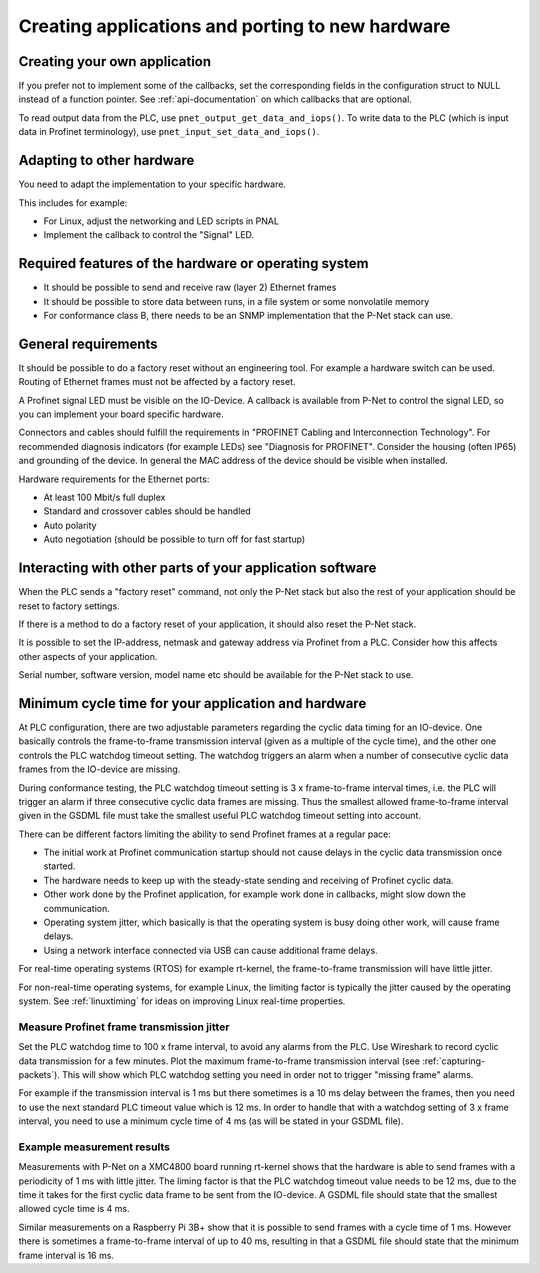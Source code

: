 .. _applications-and-porting:

Creating applications and porting to new hardware
=================================================

Creating your own application
-----------------------------
If you prefer not to implement some of the callbacks, set the corresponding
fields in the configuration struct to NULL instead of a function pointer.
See :ref:`api-documentation` on which callbacks that are optional.

To read output data from the PLC, use ``pnet_output_get_data_and_iops()``.
To write data to the PLC (which is input data in Profinet terminology), use
``pnet_input_set_data_and_iops()``.


Adapting to other hardware
--------------------------
You need to adapt the implementation to your specific hardware.

This includes for example:

* For Linux, adjust the networking and LED scripts in PNAL
* Implement the callback to control the "Signal" LED.


Required features of the hardware or operating system
-----------------------------------------------------
* It should be possible to send and receive raw (layer 2) Ethernet frames
* It should be possible to store data between runs, in a file system or some nonvolatile memory
* For conformance class B, there needs to be an SNMP implementation that
  the P-Net stack can use.


General requirements
--------------------
It should be possible to do a factory reset without an engineering tool. For
example a hardware switch can be used. Routing of Ethernet frames must not be
affected by a factory reset.

A Profinet signal LED must be visible on the IO-Device. A callback is available
from P-Net to control the signal LED, so you can implement your board specific
hardware.

Connectors and cables should fulfill the requirements in "PROFINET Cabling and
Interconnection Technology". For recommended diagnosis indicators (for example
LEDs) see "Diagnosis for PROFINET".
Consider the housing (often IP65) and grounding of the device.
In general the MAC address of the device should be visible when installed.

Hardware requirements for the Ethernet ports:

* At least 100 Mbit/s full duplex
* Standard and crossover cables should be handled
* Auto polarity
* Auto negotiation (should be possible to turn off for fast startup)

Interacting with other parts of your application software
---------------------------------------------------------
When the PLC sends a "factory reset" command, not only the P-Net stack but
also the rest of your application should be reset to factory settings.

If there is a method to do a factory reset of your application, it should also
reset the P-Net stack.

It is possible to set the IP-address, netmask and gateway address via Profinet
from a PLC. Consider how this affects other aspects of your application.

Serial number, software version, model name etc should be available for the
P-Net stack to use.

Minimum cycle time for your application and hardware
----------------------------------------------------
At PLC configuration, there are two adjustable parameters regarding the
cyclic data timing for an IO-device. One basically controls the
frame-to-frame transmission interval (given as a multiple of the cycle time),
and the other one controls the PLC watchdog timeout setting.
The watchdog triggers an alarm when a number of consecutive cyclic data
frames from the IO-device are missing.

During conformance testing, the PLC watchdog timeout setting is 3 x
frame-to-frame interval times, i.e. the PLC will trigger an alarm if three
consecutive cyclic data frames are missing. Thus the smallest allowed
frame-to-frame interval given in the GSDML file must take the smallest
useful PLC watchdog timeout setting into account.

There can be different factors limiting the ability to send Profinet frames at
a regular pace:

* The initial work at Profinet communication startup should not cause
  delays in the cyclic data transmission once started.
* The hardware needs to keep up with the steady-state sending and receiving
  of Profinet cyclic data.
* Other work done by the Profinet application, for example work done in
  callbacks, might slow down the communication.
* Operating system jitter, which basically is that the operating system is
  busy doing other work, will cause frame delays.
* Using a network interface connected via USB can cause additional frame
  delays.

For real-time operating systems (RTOS) for example rt-kernel, the
frame-to-frame transmission will have little jitter.

For non-real-time operating systems, for example Linux, the limiting factor
is typically the jitter caused by the operating system.
See :ref:`linuxtiming` for ideas on improving
Linux real-time properties.


Measure Profinet frame transmission jitter
^^^^^^^^^^^^^^^^^^^^^^^^^^^^^^^^^^^^^^^^^^
Set the PLC watchdog time to 100 x frame interval, to avoid any alarms
from the PLC.
Use Wireshark to record cyclic data transmission for a few minutes.
Plot the maximum frame-to-frame transmission interval
(see :ref:`capturing-packets`).
This will show which PLC watchdog setting you need in order not to trigger
"missing frame" alarms.

For example if the transmission interval is 1 ms but there sometimes is a 10 ms
delay between the frames, then you need to use the next standard PLC timeout
value which is 12 ms. In order to handle that with a watchdog setting of 3 x
frame interval, you need to use a minimum cycle time of 4 ms (as
will be stated in your GSDML file).


Example measurement results
^^^^^^^^^^^^^^^^^^^^^^^^^^^
Measurements with P-Net on a XMC4800 board running rt-kernel shows that the
hardware is able to send frames with a periodicity of 1 ms with little jitter.
The liming factor is that the PLC watchdog timeout value needs to be 12 ms,
due to the time it takes for the first cyclic data frame to be sent from
the IO-device.
A GSDML file should state that the smallest allowed cycle time is 4 ms.

Similar measurements on a Raspberry Pi 3B+ show that it is possible to send
frames with a cycle time of 1 ms. However there is sometimes a frame-to-frame
interval of up to 40 ms, resulting in that a GSDML file should state that the
minimum frame interval is 16 ms.
